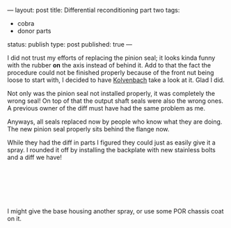 ---
layout: post
title: Differential reconditioning part two
tags:
- cobra
- donor parts
status: publish
type: post
published: true
---
#+BEGIN_HTML

<p>I did not trust my efforts of replacing the pinion seal; it looks kinda funny with the rubber <strong>on</strong> the axis instead of behind it. Add to that the fact the procedure could not be finished properly because of the front nut being loose to start with, I decided to have <a href="http://www.jaguar-kolvenbach.com" title="Kolvenbach">Kolvenbach</a> take a look at it. Glad I did.</p>
<p style="text-align: center"><a href="http://www.flickr.com/photos/96151162@N00/2668366497/"><img src="http://farm4.static.flickr.com/3209/2668366497_355cc11f90.jpg" class="flickr" alt="" /></a></p>
<p>Not only was the pinion seal not installed properly, it was completely the wrong seal! On top of that the output shaft seals were also the wrong ones. A previous owner of the diff must have had the same problem as me.</p>
<p>Anyways, all seals replaced now by people who know what they are doing. The new pinion seal properly sits behind the flange now.</p>
<p style="text-align: center"><a href="http://www.flickr.com/photos/96151162@N00/2942898862/"><img src="http://farm4.static.flickr.com/3158/2942898862_5842596d67.jpg" class="flickr" alt="DSC_6394.jpg" /></a></p>
<p>While they had the diff in parts I figured they could just as easily give it a spray. I rounded it off by installing the backplate with new stainless bolts and a diff we have!</p>
<p style="text-align: center"><a href="http://www.flickr.com/photos/96151162@N00/2942904772/"><img src="http://farm4.static.flickr.com/3229/2942904772_54ed08f72d.jpg" class="flickr" alt="DSC_6392.jpg" /></a><br /></p>
<p style="text-align: center"><a href="http://www.flickr.com/photos/96151162@N00/2942051111/"><img src="http://farm4.static.flickr.com/3050/2942051111_ce78656a2a.jpg" class="flickr" alt="DSC_6395.jpg" /></a><br /></p>
<p style="text-align: center"><br /></p>
<p>I might give the base housing another spray, or use some POR chassis coat on it.</p>

#+END_HTML
